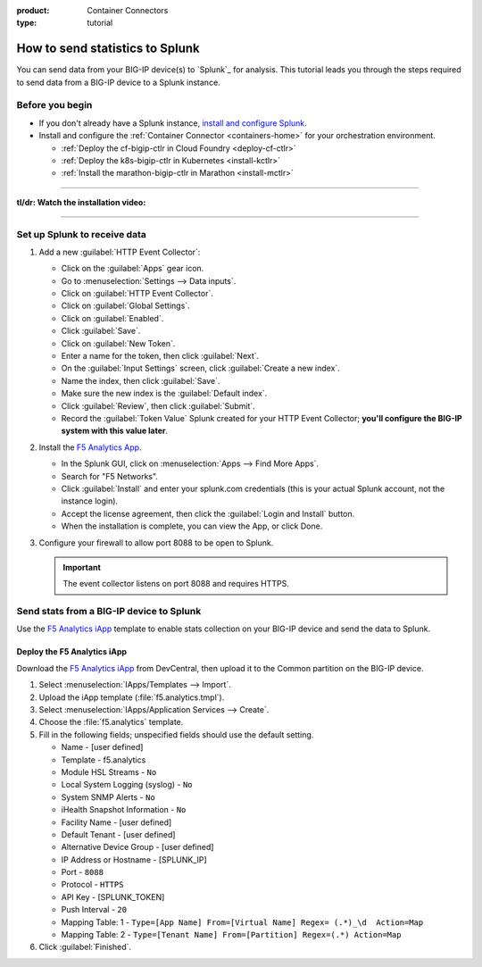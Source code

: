 :product: Container Connectors
:type: tutorial

.. _send-stats-splunk:

How to send statistics to Splunk
================================

You can send data from your BIG-IP device(s) to `Splunk`_ for analysis. This tutorial leads you through the steps required to send data from a BIG-IP device to a Splunk instance.

Before you begin
----------------

- If you don't already have a Splunk instance, `install and configure Splunk <https://docs.splunk.com/Documentation>`_.
- Install and configure the :ref:`Container Connector <containers-home>` for your orchestration environment.

  - :ref:`Deploy the cf-bigip-ctlr in Cloud Foundry <deploy-cf-ctlr>`
  - :ref:`Deploy the k8s-bigip-ctlr in Kubernetes <install-kctlr>`
  - :ref:`Install the marathon-bigip-ctlr in Marathon <install-mctlr>`

------------------------------------------

**tl/dr: Watch the installation video:**

.. raw:: html

   <iframe width="560" height="315" src="https://www.youtube.com/embed/Z6KPelL5YC4?rel=0&amp;start=113" frameborder="0" allowfullscreen></iframe>

-------------------------------------------

Set up Splunk to receive data
-----------------------------

#. Add a new :guilabel:`HTTP Event Collector`:

   * Click on the :guilabel:`Apps` gear icon.
   * Go to :menuselection:`Settings --> Data inputs`.
   * Click on :guilabel:`HTTP Event Collector`.
   * Click on :guilabel:`Global Settings`.
   * Click on :guilabel:`Enabled`.
   * Click :guilabel:`Save`.
   * Click on :guilabel:`New Token`.
   * Enter a name for the token, then click :guilabel:`Next`.
   * On the :guilabel:`Input Settings` screen, click :guilabel:`Create a new index`.
   * Name the index, then click :guilabel:`Save`.
   * Make sure the new index is the :guilabel:`Default index`.
   * Click :guilabel:`Review`, then click :guilabel:`Submit`.
   * Record the :guilabel:`Token Value` Splunk created for your HTTP Event Collector; **you'll configure the BIG-IP system with this value later**.

#. Install the `F5 Analytics App`_.

   * In the Splunk GUI, click on :menuselection:`Apps --> Find More Apps`.
   * Search for "F5 Networks".
   * Click :guilabel:`Install` and enter your splunk.com credentials (this is your actual Splunk account, not the instance login).
   * Accept the license agreement, then click the :guilabel:`Login and Install` button.
   * When the installation is complete, you can view the App, or click Done.

#. Configure your firewall to allow port 8088 to be open to Splunk.

   .. important::

      The event collector listens on port 8088 and requires HTTPS.

Send stats from a BIG-IP device to Splunk
-----------------------------------------

Use the `F5 Analytics iApp`_ template to enable stats collection on your BIG-IP device and send the data to Splunk.

.. seealso::

   The instructions provided here cover the basics of iApp deployment. See the `F5 Analytics iApp Deployment Guide`_ for additional details

Deploy the F5 Analytics iApp
````````````````````````````

Download the `F5 Analytics iApp`_ from DevCentral, then upload it to the Common partition on the BIG-IP device.

#. Select :menuselection:`IApps/Templates --> Import`.

#. Upload the iApp template (:file:`f5.analytics.tmpl`).

#. Select :menuselection:`IApps/Application Services --> Create`.

#. Choose the :file:`f5.analytics` template.

#. Fill in the following fields; unspecified fields should use the default setting.

   * Name - [user defined]
   * Template - f5.analytics
   * Module HSL Streams - ``No``
   * Local System Logging (syslog) - ``No``
   * System SNMP Alerts - ``No``
   * iHealth Snapshot Information - ``No``
   * Facility Name - [user defined]
   * Default Tenant - [user defined]
   * Alternative Device Group - [user defined]
   * IP Address or Hostname - [SPLUNK_IP]
   * Port - ``8088``
   * Protocol - ``HTTPS``
   * API Key - [SPLUNK_TOKEN]
   * Push Interval - ``20``
   * Mapping Table: 1 - ``Type=[App Name] From=[Virtual Name] Regex= (.*)_\d  Action=Map``
   * Mapping Table: 2 - ``Type=[Tenant Name] From=[Partition] Regex=(.*) Action=Map``

#. Click :guilabel:`Finished`.

.. todo:: add instructions for deployment from Kubernetes and Marathon using the iApp variables

.. _F5 Analytics iApp Deployment Guide: https://www.f5.com/pdf/deployment-guides/f5-analytics-dg.pdf
.. _F5 Analytics iApp: https://devcentral.f5.com/codeshare/f5-analytics-iapp
.. _F5 Analytics App: https://splunkbase.splunk.com/app/3161/
